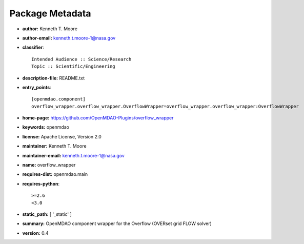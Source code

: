 
================
Package Metadata
================

- **author:** Kenneth T. Moore

- **author-email:** kenneth.t.moore-1@nasa.gov

- **classifier**:: 

    Intended Audience :: Science/Research
    Topic :: Scientific/Engineering

- **description-file:** README.txt

- **entry_points**:: 

    [openmdao.component]
    overflow_wrapper.overflow_wrapper.OverflowWrapper=overflow_wrapper.overflow_wrapper:OverflowWrapper

- **home-page:** https://github.com/OpenMDAO-Plugins/overflow_wrapper

- **keywords:** openmdao

- **license:** Apache License, Version 2.0

- **maintainer:** Kenneth T. Moore

- **maintainer-email:** kenneth.t.moore-1@nasa.gov

- **name:** overflow_wrapper

- **requires-dist:** openmdao.main

- **requires-python**:: 

    >=2.6
    <3.0

- **static_path:** [ '_static' ]

- **summary:** OpenMDAO component wrapper for the Overflow (OVERset grid FLOW solver)

- **version:** 0.4

